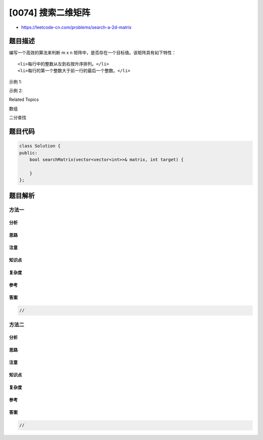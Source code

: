[0074] 搜索二维矩阵
===================

-  https://leetcode-cn.com/problems/search-a-2d-matrix

题目描述
--------

.. raw:: html

   <p>

编写一个高效的算法来判断 m x
n 矩阵中，是否存在一个目标值。该矩阵具有如下特性：

.. raw:: html

   </p>

.. raw:: html

   <ul>

::

    <li>每行中的整数从左到右按升序排列。</li>
    <li>每行的第一个整数大于前一行的最后一个整数。</li>

.. raw:: html

   </ul>

.. raw:: html

   <p>

示例 1:

.. raw:: html

   </p>

.. raw:: html

   <pre><strong>输入:</strong>
   matrix = [
     [1,   3,  5,  7],
     [10, 11, 16, 20],
     [23, 30, 34, 50]
   ]
   target = 3
   <strong>输出:</strong> true
   </pre>

.. raw:: html

   <p>

示例 2:

.. raw:: html

   </p>

.. raw:: html

   <pre><strong>输入:</strong>
   matrix = [
     [1,   3,  5,  7],
     [10, 11, 16, 20],
     [23, 30, 34, 50]
   ]
   target = 13
   <strong>输出:</strong> false</pre>

.. raw:: html

   <div>

.. raw:: html

   <div>

Related Topics

.. raw:: html

   </div>

.. raw:: html

   <div>

.. raw:: html

   <li>

数组

.. raw:: html

   </li>

.. raw:: html

   <li>

二分查找

.. raw:: html

   </li>

.. raw:: html

   </div>

.. raw:: html

   </div>

题目代码
--------

.. code:: cpp

    class Solution {
    public:
        bool searchMatrix(vector<vector<int>>& matrix, int target) {

        }
    };

题目解析
--------

方法一
~~~~~~

分析
^^^^

思路
^^^^

注意
^^^^

知识点
^^^^^^

复杂度
^^^^^^

参考
^^^^

答案
^^^^

.. code:: cpp

    //

方法二
~~~~~~

分析
^^^^

思路
^^^^

注意
^^^^

知识点
^^^^^^

复杂度
^^^^^^

参考
^^^^

答案
^^^^

.. code:: cpp

    //
